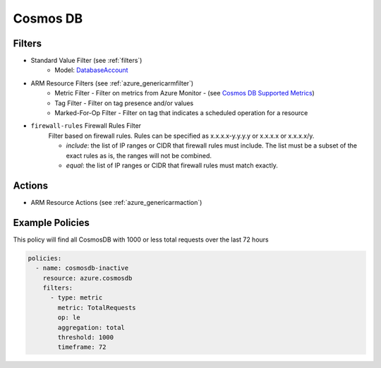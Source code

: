 .. _azure_cosmosdb:

Cosmos DB
=========

Filters
-------
- Standard Value Filter (see :ref:`filters`)
      - Model: `DatabaseAccount <https://docs.microsoft.com/en-us/python/api/azure.mgmt.cosmosdb.models.databaseaccount?view=azure-python>`_
- ARM Resource Filters (see :ref:`azure_genericarmfilter`)
    - Metric Filter - Filter on metrics from Azure Monitor - (see `Cosmos DB Supported Metrics <https://docs.microsoft.com/en-us/azure/monitoring-and-diagnostics/monitoring-supported-metrics#microsoftdocumentdbdatabaseaccounts/>`_)
    - Tag Filter - Filter on tag presence and/or values
    - Marked-For-Op Filter - Filter on tag that indicates a scheduled operation for a resource
    
- ``firewall-rules`` Firewall Rules Filter
    Filter based on firewall rules. Rules can be specified as x.x.x.x-y.y.y.y or x.x.x.x or x.x.x.x/y.

    - `include`: the list of IP ranges or CIDR that firewall rules must include. The list must be a subset of the exact rules as is, the ranges will not be combined.
    - `equal`: the list of IP ranges or CIDR that firewall rules must match exactly.

  .. c7n-schema:: azure.storage.filters.firewall-rules

Actions
-------
- ARM Resource Actions (see :ref:`azure_genericarmaction`)

Example Policies
----------------

This policy will find all CosmosDB with 1000 or less total requests over the last 72 hours

.. code-block:: yaml

    policies:
      - name: cosmosdb-inactive
        resource: azure.cosmosdb
        filters:
          - type: metric
            metric: TotalRequests
            op: le
            aggregation: total
            threshold: 1000
            timeframe: 72
